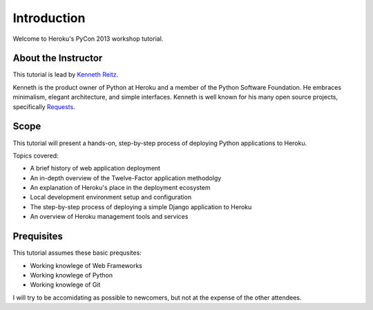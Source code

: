 Introduction
============

Welcome to Heroku's PyCon 2013 workshop tutorial.


About the Instructor
--------------------

This tutorial is lead by `Kenneth Reitz <http://kennethreitz.org/>`_.

Kenneth is the product owner of Python at Heroku and a member of the Python Software Foundation. He embraces minimalism, elegant architecture, and simple interfaces. Kenneth is well known for his many open source projects, specifically `Requests <http://python-requests.org>`_.

Scope
-----

This tutorial will present a hands-on, step-by-step process of deploying Python applications to Heroku.


Topics covered:

- A brief history of web application deployment
- An in-depth overview of the Twelve-Factor application methodolgy
- An explanation of Heroku's place in the deployment ecosystem
- Local development environment setup and configuration
- The step-by-step process of deploying a simple Django application to Heroku
- An overview of Heroku management tools and services


Prequisites
-----------

This tutorial assumes these basic prequsites:


- Working knowlege of Web Frameworks
- Working knowlege of Python
- Working knowlege of Git

I will try to be accomidating as possible to newcomers, but not at the expense of the other attendees.

